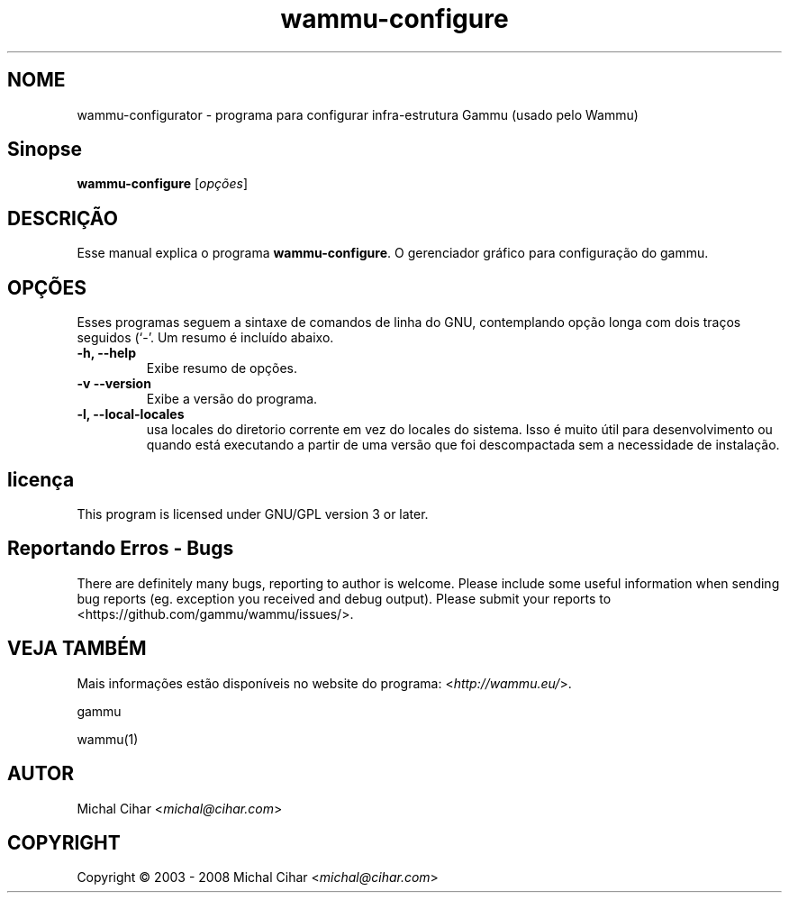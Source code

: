 .\"*******************************************************************
.\"
.\" This file was generated with po4a. Translate the source file.
.\"
.\"*******************************************************************
.TH wammu\-configure 1 24/01/2005 "Gerenciador de configuração telefone" 

.SH NOME
wammu\-configurator \- programa para configurar infra\-estrutura Gammu (usado
pelo Wammu)

.SH Sinopse
\fBwammu\-configure\fP [\fIopções\fP]
.br

.SH DESCRIÇÃO
Esse manual explica o programa \fBwammu\-configure\fP. O gerenciador gráfico
para configuração do  gammu.

.SH OPÇÕES
Esses programas seguem a sintaxe de comandos de linha do GNU, contemplando
opção longa com dois traços seguidos (`\-'. Um resumo é incluído abaixo.
.TP 
\fB\-h, \-\-help\fP
Exibe resumo de opções.
.TP 
\fB\-v \-\-version\fP
Exibe a versão do programa.
.TP 
\fB\-l, \-\-local\-locales\fP
usa locales do diretorio corrente em vez do locales do sistema. Isso é muito
útil para desenvolvimento ou quando está executando a partir de uma versão
que foi descompactada sem a necessidade de instalação.

.SH licença
This program is licensed under GNU/GPL version 3 or later.

.SH "Reportando Erros \- Bugs"
There are definitely many bugs, reporting to author is welcome. Please
include some useful information when sending bug reports (eg. exception you
received and debug output). Please submit your reports to
<https://github.com/gammu/wammu/issues/>.

.SH "VEJA TAMBÉM"
Mais informações estão disponíveis no website do programa:
<\fIhttp://wammu.eu/\fP>.

gammu

wammu(1)

.SH AUTOR
Michal Cihar <\fImichal@cihar.com\fP>
.SH COPYRIGHT
Copyright \(co 2003 \- 2008 Michal Cihar <\fImichal@cihar.com\fP>
